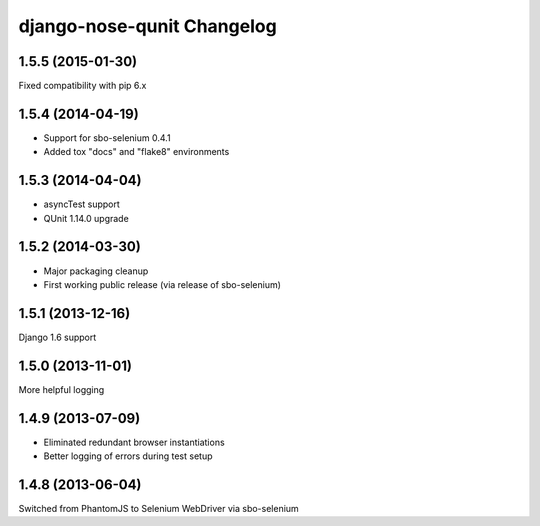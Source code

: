 django-nose-qunit Changelog
===========================

1.5.5 (2015-01-30)
------------------
Fixed compatibility with pip 6.x

1.5.4 (2014-04-19)
------------------
* Support for sbo-selenium 0.4.1
* Added tox "docs" and "flake8" environments

1.5.3 (2014-04-04)
------------------
* asyncTest support
* QUnit 1.14.0 upgrade

1.5.2 (2014-03-30)
------------------
* Major packaging cleanup
* First working public release (via release of sbo-selenium)

1.5.1 (2013-12-16)
------------------
Django 1.6 support

1.5.0 (2013-11-01)
------------------
More helpful logging

1.4.9 (2013-07-09)
------------------
* Eliminated redundant browser instantiations
* Better logging of errors during test setup

1.4.8 (2013-06-04)
------------------
Switched from PhantomJS to Selenium WebDriver via sbo-selenium
